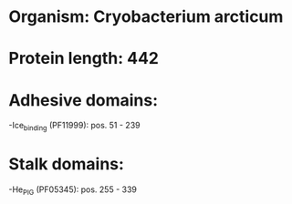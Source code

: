 * Organism: Cryobacterium arcticum
* Protein length: 442
* Adhesive domains:
-Ice_binding (PF11999): pos. 51 - 239
* Stalk domains:
-He_PIG (PF05345): pos. 255 - 339

